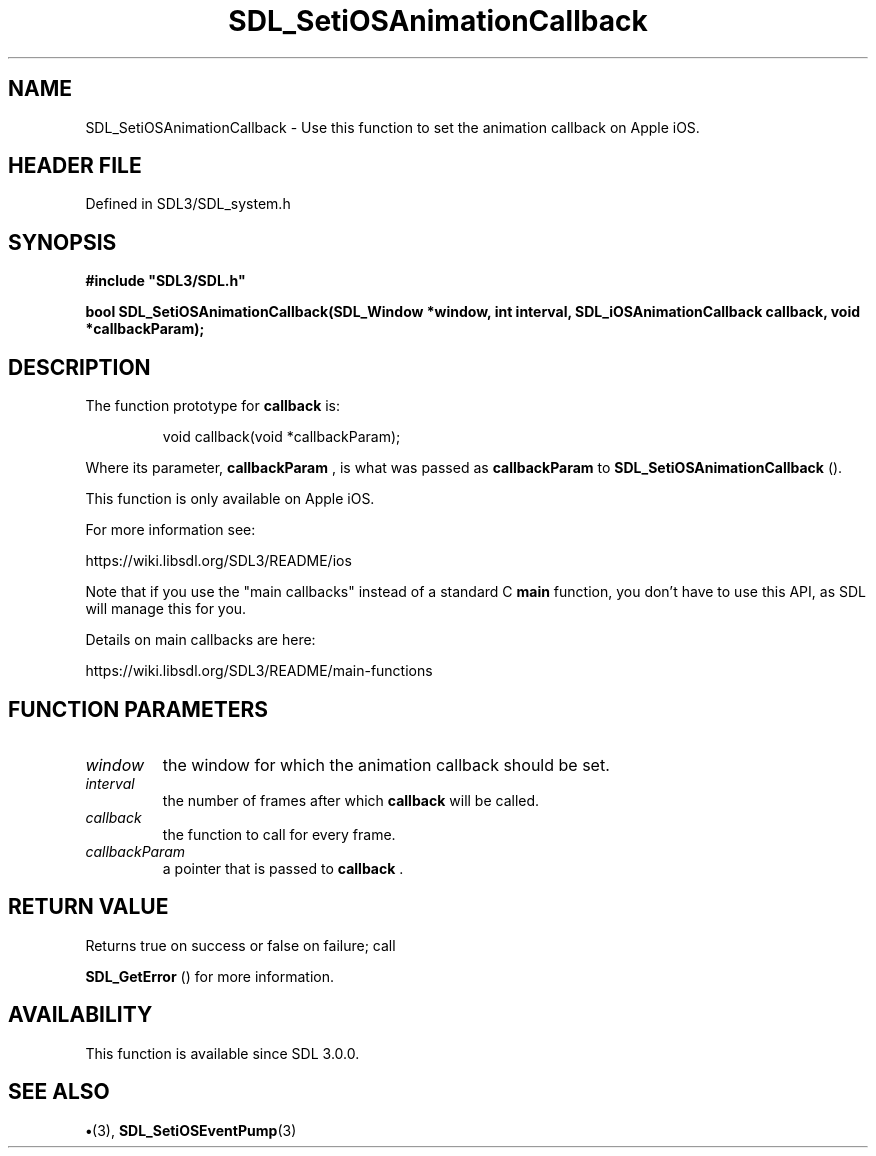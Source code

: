 .\" This manpage content is licensed under Creative Commons
.\"  Attribution 4.0 International (CC BY 4.0)
.\"   https://creativecommons.org/licenses/by/4.0/
.\" This manpage was generated from SDL's wiki page for SDL_SetiOSAnimationCallback:
.\"   https://wiki.libsdl.org/SDL_SetiOSAnimationCallback
.\" Generated with SDL/build-scripts/wikiheaders.pl
.\"  revision SDL-preview-3.1.3
.\" Please report issues in this manpage's content at:
.\"   https://github.com/libsdl-org/sdlwiki/issues/new
.\" Please report issues in the generation of this manpage from the wiki at:
.\"   https://github.com/libsdl-org/SDL/issues/new?title=Misgenerated%20manpage%20for%20SDL_SetiOSAnimationCallback
.\" SDL can be found at https://libsdl.org/
.de URL
\$2 \(laURL: \$1 \(ra\$3
..
.if \n[.g] .mso www.tmac
.TH SDL_SetiOSAnimationCallback 3 "SDL 3.1.3" "Simple Directmedia Layer" "SDL3 FUNCTIONS"
.SH NAME
SDL_SetiOSAnimationCallback \- Use this function to set the animation callback on Apple iOS\[char46]
.SH HEADER FILE
Defined in SDL3/SDL_system\[char46]h

.SH SYNOPSIS
.nf
.B #include \(dqSDL3/SDL.h\(dq
.PP
.BI "bool SDL_SetiOSAnimationCallback(SDL_Window *window, int interval, SDL_iOSAnimationCallback callback, void *callbackParam);
.fi
.SH DESCRIPTION
The function prototype for
.BR callback
is:

.IP
.EX
void callback(void *callbackParam);
.EE
.PP

Where its parameter,
.BR callbackParam
, is what was passed as
.BR callbackParam
to 
.BR SDL_SetiOSAnimationCallback
()\[char46]

This function is only available on Apple iOS\[char46]

For more information see:

https://wiki\[char46]libsdl\[char46]org/SDL3/README/ios

Note that if you use the "main callbacks" instead of a standard C
.BR main
function, you don't have to use this API, as SDL will manage this for you\[char46]

Details on main callbacks are here:

https://wiki\[char46]libsdl\[char46]org/SDL3/README/main-functions

.SH FUNCTION PARAMETERS
.TP
.I window
the window for which the animation callback should be set\[char46]
.TP
.I interval
the number of frames after which
.B callback
will be called\[char46]
.TP
.I callback
the function to call for every frame\[char46]
.TP
.I callbackParam
a pointer that is passed to
.BR callback
\[char46]
.SH RETURN VALUE
Returns true on success or false on failure; call

.BR SDL_GetError
() for more information\[char46]

.SH AVAILABILITY
This function is available since SDL 3\[char46]0\[char46]0\[char46]

.SH SEE ALSO
.BR \(bu (3),
.BR SDL_SetiOSEventPump (3)
